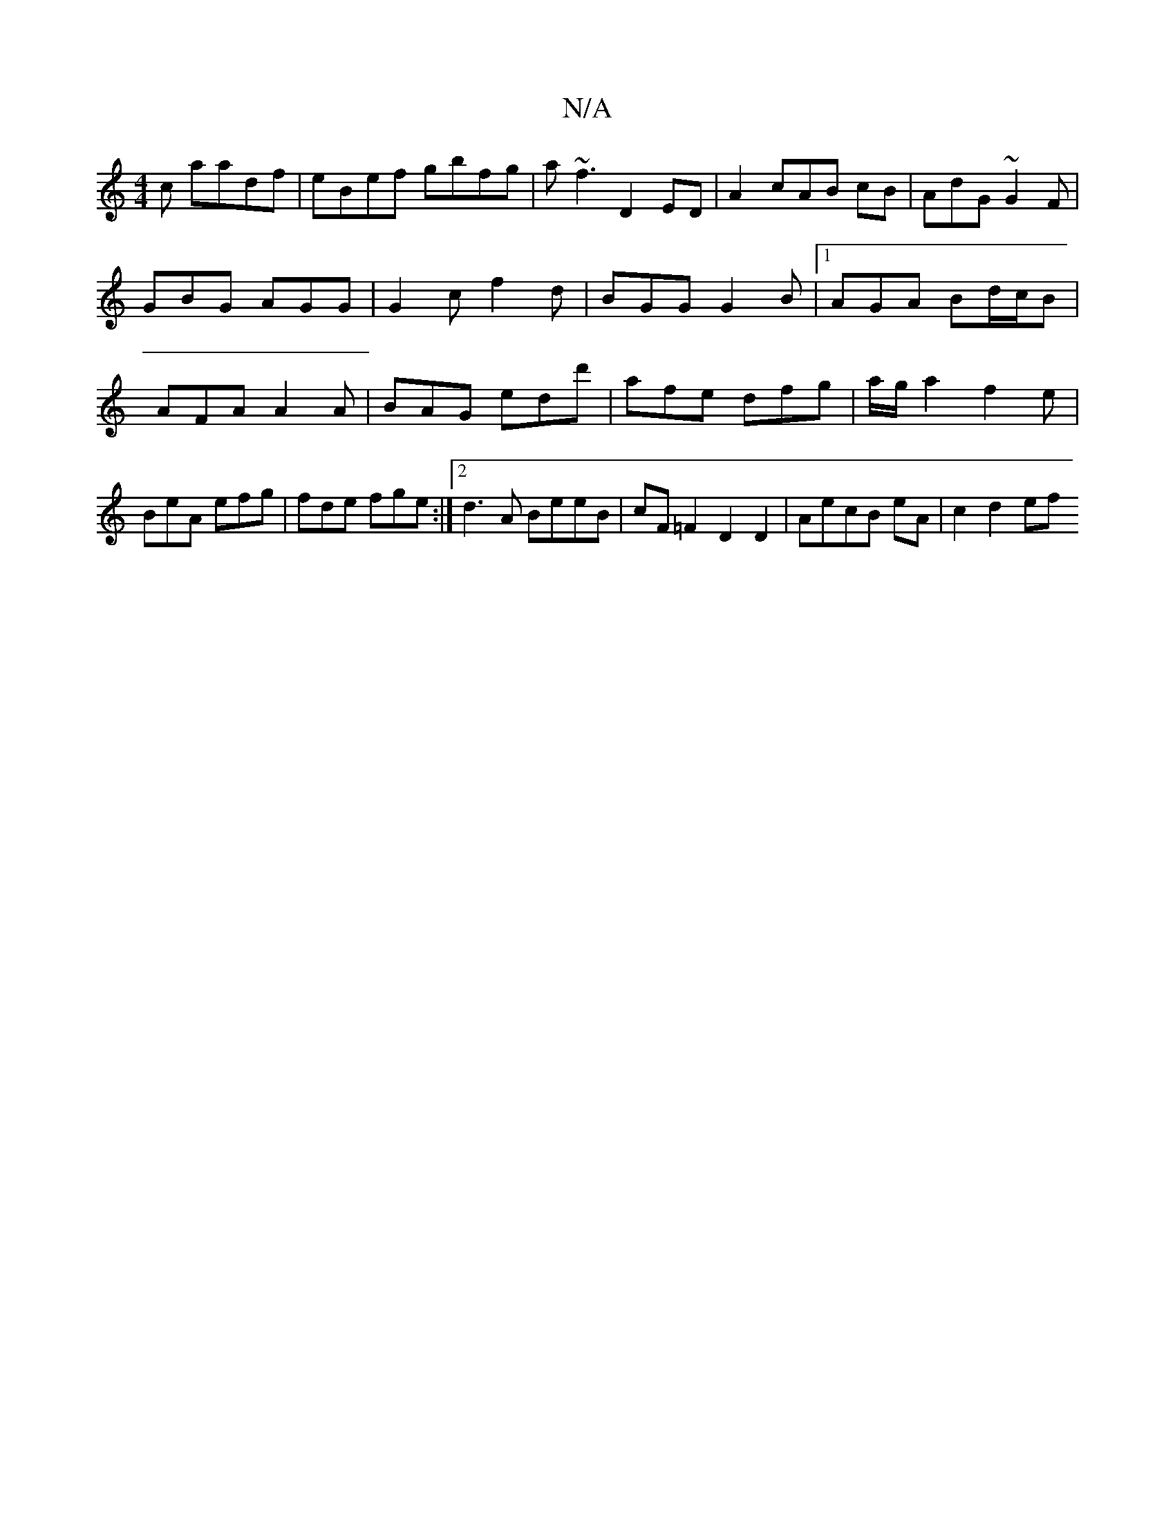 X:1
T:N/A
M:4/4
R:N/A
K:Cmajor
c aadf|eBef gbfg|a~f3 D2 ED|A2cAB cB | AdG ~G2F | GBG AGG | G2c f2d | BGG G2B |1 AGA Bd/c/B | AFA A2 A | BAG edd' | afe dfg | a/g/a2f2 e |
BeA efg | fde fge :|2 d3A BeeB | cF=F2 D2 D2|AecB eA|c2 d2 ef
